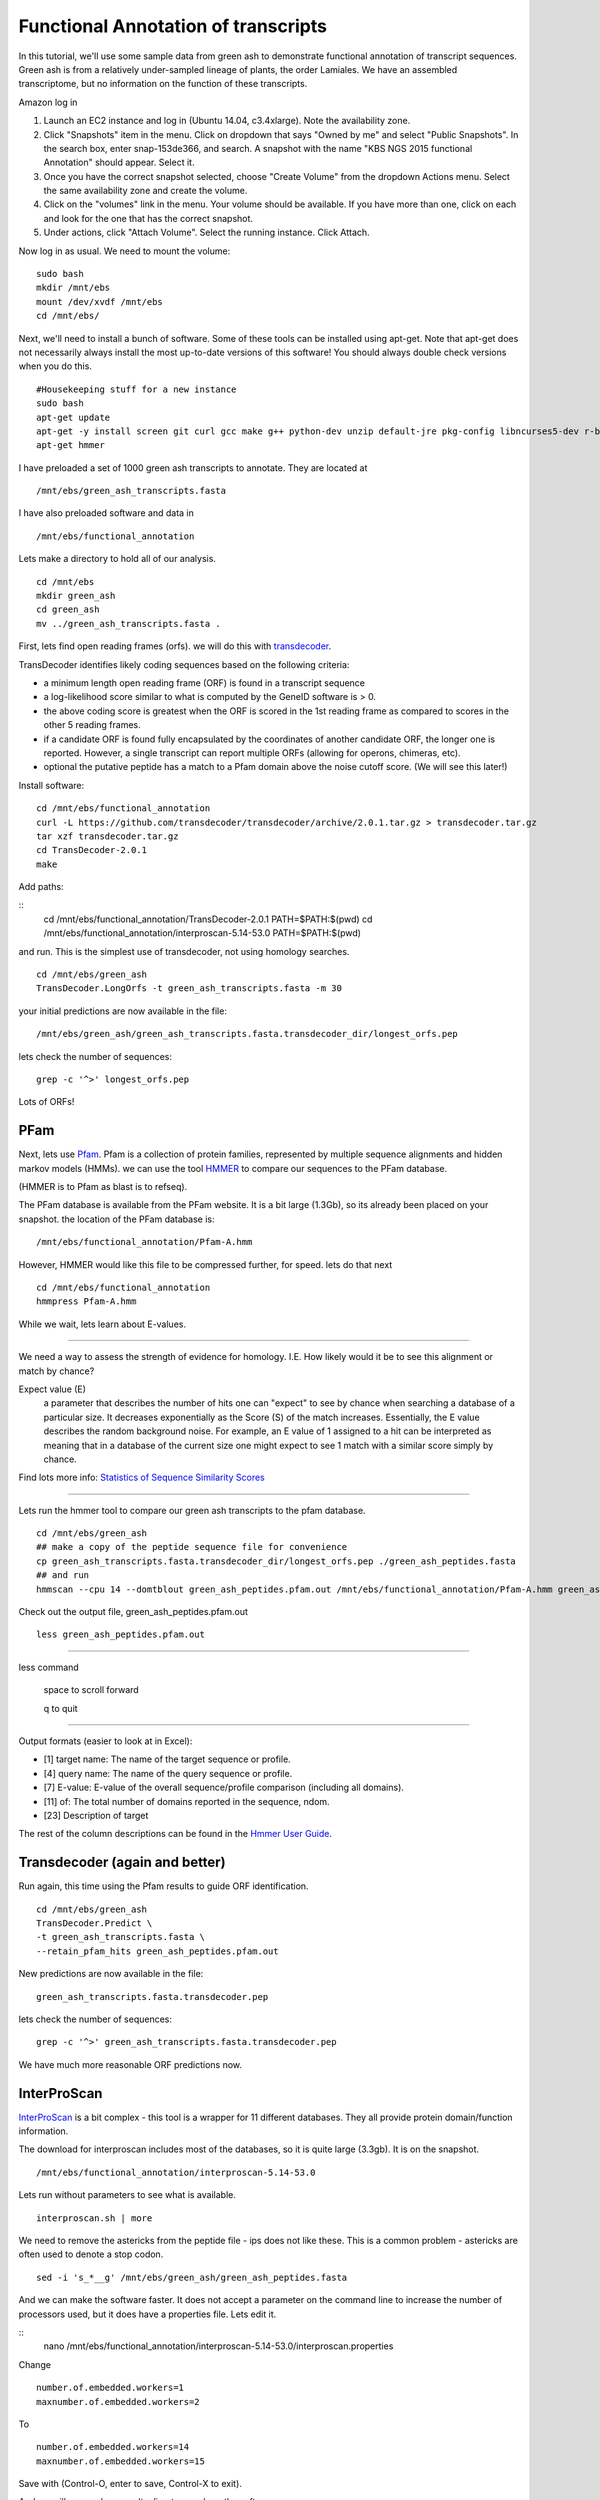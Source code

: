 ===========================================================================
Functional Annotation of transcripts
===========================================================================

In this tutorial, we'll use some sample data from green ash to demonstrate functional annotation of transcript sequences. Green ash is from a relatively under-sampled lineage of plants, the order Lamiales. We have an assembled transcriptome, but no information on the function of these transcripts.

Amazon log in

1. Launch an EC2 instance and log in (Ubuntu 14.04, c3.4xlarge). Note the availability zone.
2. Click "Snapshots" item in the menu.  Click on dropdown that says "Owned by me" and select "Public Snapshots". In the search box, enter snap-153de366, and search. A snapshot with the name "KBS NGS 2015 functional Annotation" should appear. Select it.
3. Once you have the correct snapshot selected, choose "Create Volume" from the dropdown Actions menu.  Select the same availability zone and create the volume.
4. Click on the "volumes" link in the menu. Your volume should be available. If you have more than one, click on each and look for the one that has the correct snapshot.
5. Under actions, click "Attach Volume". Select the running instance. Click Attach.

Now log in as usual. We need to mount the volume:

::

	sudo bash 
	mkdir /mnt/ebs 
	mount /dev/xvdf /mnt/ebs 
	cd /mnt/ebs/

Next, we'll need to install a bunch of software. Some of these tools can be installed using apt-get. Note that apt-get does not necessarily always install the most up-to-date versions of this software! You should always double check versions when you do this. 

::

    #Housekeeping stuff for a new instance
    sudo bash
    apt-get update
    apt-get -y install screen git curl gcc make g++ python-dev unzip default-jre pkg-config libncurses5-dev r-base-core r-cran-gplots python-matplotlib sysstat python ncbi-blast+ sqlite 
    apt-get hmmer

I have preloaded a set of 1000 green ash transcripts to annotate. They are located at

::

	/mnt/ebs/green_ash_transcripts.fasta

I have also preloaded software and data in 

::

	/mnt/ebs/functional_annotation

Lets make a directory to hold all of our analysis.

::

	cd /mnt/ebs
	mkdir green_ash
	cd green_ash
	mv ../green_ash_transcripts.fasta .

First, lets find open reading frames (orfs). we will do this with `transdecoder <https://transdecoder.github.io/>`_. 

TransDecoder identifies likely coding sequences based on the following criteria:

- a minimum length open reading frame (ORF) is found in a transcript sequence
- a log-likelihood score similar to what is computed by the GeneID software is > 0.
- the above coding score is greatest when the ORF is scored in the 1st reading frame as compared to scores in the other 5 reading frames.
- if a candidate ORF is found fully encapsulated by the coordinates of another candidate ORF, the longer one is reported. However, a single transcript can report multiple ORFs (allowing for operons, chimeras, etc).
- optional the putative peptide has a match to a Pfam domain above the noise cutoff score. (We will see this later!)


Install software:

::

	cd /mnt/ebs/functional_annotation
	curl -L https://github.com/transdecoder/transdecoder/archive/2.0.1.tar.gz > transdecoder.tar.gz
	tar xzf transdecoder.tar.gz
	cd TransDecoder-2.0.1
	make

Add paths:

::
	cd /mnt/ebs/functional_annotation/TransDecoder-2.0.1
	PATH=$PATH:$(pwd)
	cd /mnt/ebs/functional_annotation/interproscan-5.14-53.0
	PATH=$PATH:$(pwd)

and run. This is the simplest use of transdecoder, not using homology searches.

::

	cd /mnt/ebs/green_ash
	TransDecoder.LongOrfs -t green_ash_transcripts.fasta -m 30

your initial predictions are now available in the file:

::

	/mnt/ebs/green_ash/green_ash_transcripts.fasta.transdecoder_dir/longest_orfs.pep

lets check the number of sequences:

:: 

	grep -c '^>' longest_orfs.pep

Lots of ORFs!

PFam
~~~~

Next, lets use `Pfam <http://pfam.xfam.org/>`_. Pfam is a collection of protein families, represented by multiple sequence alignments and hidden markov models (HMMs). we can use the tool `HMMER <http://hmmer.janelia.org/>`_  to compare our sequences to the PFam database. 

(HMMER is to Pfam as blast is to refseq).

The PFam database is available from the PFam website. It is a bit large (1.3Gb), so its already been placed on your snapshot. the location of the PFam database is:

::

	/mnt/ebs/functional_annotation/Pfam-A.hmm

However, HMMER would like this file to be compressed further, for speed. lets do that next

::

	cd /mnt/ebs/functional_annotation
	hmmpress Pfam-A.hmm

While we wait, lets learn about E-values.

------------

We need a way to assess the strength of evidence for homology. I.E. How likely would it be to see this alignment or match by chance?

Expect value (E) 
	a parameter that describes the number of hits one can "expect" to see 
	by chance when searching a database of a particular size. It decreases 
	exponentially as the Score (S) of the match increases. Essentially, the 
	E value describes the random background noise. For example, an E value 
	of 1 assigned to a hit can be interpreted as meaning that in a database 
	of the current size one might expect to see 1 match with a similar score 
	simply by chance.

Find lots more info: `Statistics of Sequence Similarity Scores <http://www.ncbi.nlm.nih.gov/BLAST/tutorial/>`_

------------

Lets run the hmmer tool to compare our green ash transcripts to the pfam database.

:: 

	cd /mnt/ebs/green_ash
	## make a copy of the peptide sequence file for convenience
	cp green_ash_transcripts.fasta.transdecoder_dir/longest_orfs.pep ./green_ash_peptides.fasta
	## and run
	hmmscan --cpu 14 --domtblout green_ash_peptides.pfam.out /mnt/ebs/functional_annotation/Pfam-A.hmm green_ash_peptides.fasta > pfam.log
	
Check out the output file, green_ash_peptides.pfam.out

:: 

	less green_ash_peptides.pfam.out

------------

less command

	space to scroll forward

	q to quit

------------

Output formats (easier to look at in Excel):

- [1] target name: The name of the target sequence or profile.
- [4] query name: The name of the query sequence or profile.
- [7] E-value: E-value of the overall sequence/profile comparison (including all domains).
- [11] of: The total number of domains reported in the sequence, ndom.
- [23] Description of target

The rest of the column descriptions can be found in the `Hmmer User Guide <ftp://selab.janelia.org/pub/software/hmmer/CURRENT/Userguide.pdf>`_.


Transdecoder (again and better)
~~~~~~~~~~~~~~~~~~~~~~~~~~~~~~~

Run again, this time using the Pfam results to guide ORF identification. 

::

	cd /mnt/ebs/green_ash
	TransDecoder.Predict \
	-t green_ash_transcripts.fasta \
	--retain_pfam_hits green_ash_peptides.pfam.out

New predictions are now available in the file:

::

	green_ash_transcripts.fasta.transdecoder.pep

lets check the number of sequences:

:: 

	grep -c '^>' green_ash_transcripts.fasta.transdecoder.pep

We have much more reasonable ORF predictions now.


InterProScan
~~~~~~~~~~~~

`InterProScan <https://www.ebi.ac.uk/interpro/interproscan.html>`_ is a bit complex - this tool is a wrapper for 11 different databases. They all provide protein domain/function information.

The download for interproscan includes most of the databases, so it is quite large (3.3gb). It is on the snapshot.

::

	/mnt/ebs/functional_annotation/interproscan-5.14-53.0

Lets run without parameters to see what is available.

::

	interproscan.sh | more

We need to remove the astericks from the peptide file - ips does not like these. This is a common problem - astericks are often used to denote a stop codon.

::

	sed -i 's_*__g' /mnt/ebs/green_ash/green_ash_peptides.fasta

And we can make the software faster. It does not accept a parameter on the command line to increase the number of processors used, but it does have a properties file. Lets edit it.

::
	nano /mnt/ebs/functional_annotation/interproscan-5.14-53.0/interproscan.properties

Change 

::

	number.of.embedded.workers=1
	maxnumber.of.embedded.workers=2

To

::

	number.of.embedded.workers=14
	maxnumber.of.embedded.workers=15

Save with (Control-O, enter to save, Control-X to exit).
	
And we will now make a results directory and run the software

::

	mkdir /mnt/ebs/green_ash/ips_results
	interproscan-5.14-53.0/interproscan.sh \
	-d /mnt/ebs/green_ash/ips_results \
	-dp \
	-goterms \
	-i /mnt/ebs/green_ash/green_ash_peptides.fasta \
	-iprlookup \
	-pa

----------

Parameters

-dp         disable precalculation
-goterms    lookup the GO terms associated with the database entry
-iprlookup  lookup the global InterPro accession number
-pa         lookup pathway annotation

----------

Check out results

::

	cd ips_results/
	less green_ash_peptides.fasta.tsv
	wc -l green_ash_peptides.fasta.tsv


blast to swiss-prot
~~~~~~~~~~~~~~~~~~~

`Swiss-prot <http://web.expasy.org/docs/swiss-prot_guideline.html>`_ is the manually annotated and reviewed section of the uniprot knowledgebase (uniprotkb).

I've already downloaded it on our snapshot to:

::

	/mnt/ebs/functional_annotation/uniprot_sprot.fasta

Lets check out the number of reads with our handy one liner for fasta files

::

	grep -c '^>' uniprot_sprot.fasta

And we need to format this for blast searching

::

	makeblastdb -in uniprot_sprot.fasta -dbtype prot

Now lets get back into our functional_annotation directory and run blast. we can run blastp to search our predicted transcript proteins (orfs) to known proteins, or we can run blastx to search all transcripts against known proteins. lets do the latter. This is an important step, because we don't know if transdecoder found the correct open reading frame.

::

	blastx \
	-query /mnt/ebs/green_ash/green_ash_transcripts.fasta \
	-db /mnt/ebs/functional_annotation/uniprot_sprot.fasta \
	-out green_ash_transcripts-vs-swissprot.blastx \
	-num_threads 15

----------

How do you know which blast program you need?

======= ===================================	===================================
Program Database	                        Query 
======= ===================================	===================================
blastp  protein                             protein
blastn	nucleotide                          nucleotide
blastx  protein                             nucleotide (translated in 6 frames)
tblastn nucleotide (translated in 6 frames) protein
tblastx nucleotide (translated in 6 frames) nucleotide (translated in 6 frames)
======= ===================================	===================================

----------

This returns a lot of results in a relatively unusable format. lets try again with some new parameters

::

	blastx \
	-query /mnt/ebs/green_ash/green_ash_transcripts.fasta \
	-db /mnt/ebs/functional_annotation/uniprot_sprot.fasta \
	-out green_ash_transcripts-vs-swissprot.blastx.tsv \
	-num_threads 15 \
	-outfmt "6 std stitle" \
	-max_target_seqs 1


Lets figure out how many transcipts have a match with a bash one liner.

::

	cut -f1 green_ash_transcripts-vs-swissprot.blastx.tsv  | sort | uniq | wc -l

This is good information to have, especially if the open reading frame was incorrectly identified.


We can also search the peptide sequences.

::

	blastp \
	-query /mnt/ebs/green_ash/green_ash_peptides.fasta \
	-db /mnt/ebs/functional_annotation/uniprot_sprot.fasta \
	-out green_ash_peptides-vs-swissprot.blastx.tsv \
	-num_threads 15 \
	-outfmt "6 std stitle" \
	-max_target_seqs 1

---------


There are a lot of ways to do functional annotation. Here are a few more:

- `KEGG Automatic Annotation Server <http://www.genome.jp/tools/kaas/>`_
- `Trinotate <https://trinotate.github.io/>`_ (This includes licensed tools like `RNAMMER <http://www.cbs.dtu.dk/cgi-bin/sw_request?rnammer>`_)


